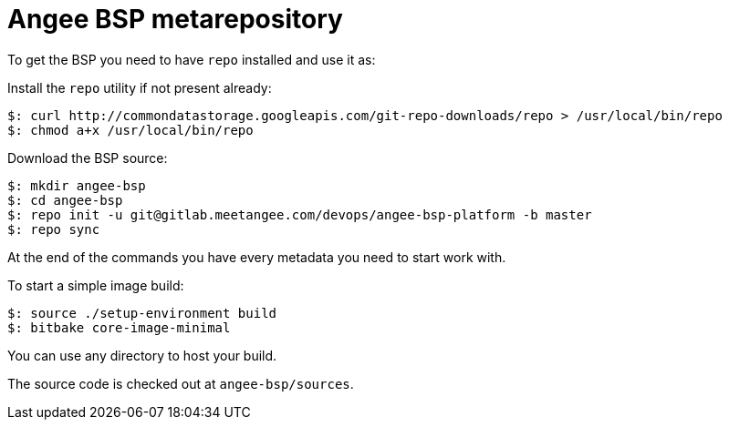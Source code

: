 = Angee BSP metarepository

To get the BSP you need to have `repo` installed and use it as:

Install the `repo` utility if not present already:

[source,console]
$: curl http://commondatastorage.googleapis.com/git-repo-downloads/repo > /usr/local/bin/repo
$: chmod a+x /usr/local/bin/repo

Download the BSP source:

[source,console]
$: mkdir angee-bsp
$: cd angee-bsp
$: repo init -u git@gitlab.meetangee.com/devops/angee-bsp-platform -b master
$: repo sync

At the end of the commands you have every metadata you need to start work with.

To start a simple image build:

[source,console]
$: source ./setup-environment build
$: bitbake core-image-minimal

You can use any directory to host your build.

The source code is checked out at `angee-bsp/sources`.
